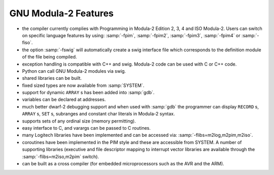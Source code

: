 .. _features:

GNU Modula-2 Features
*********************

* the compiler currently complies with Programming in Modula-2 Edition
  2, 3, 4 and ISO Modula-2.  Users can switch on specific language
  features by using: :samp:`-fpim`, :samp:`-fpim2`, :samp:`-fpim3`,
  :samp:`-fpim4` or :samp:`-fiso`.

* the option :samp:`-fswig` will automatically create a swig interface
  file which corresponds to the definition module of the file being
  compiled.

* exception handling is compatible with C++ and swig.  Modula-2 code can
  be used with C or C++ code.

* Python can call GNU Modula-2 modules via swig.

* shared libraries can be built.

* fixed sized types are now available from :samp:`SYSTEM`.

* support for dynamic ``ARRAY`` s has been added into :samp:`gdb`.

* variables can be declared at addresses.

* much better dwarf-2 debugging support and when used with
  :samp:`gdb` the programmer can display ``RECORD`` s,
  ``ARRAY`` s, ``SET`` s, subranges and constant char literals
  in Modula-2 syntax.

* supports sets of any ordinal size (memory permitting).

* easy interface to C, and varargs can be passed to C routines.

* many Logitech libraries have been implemented and can be accessed via:
  :samp:`-flibs=m2log,m2pim,m2iso`.

* coroutines have been implemented in the PIM style and these are
  accessible from SYSTEM. A number of supporting libraries (executive
  and file descriptor mapping to interrupt vector libraries are
  available through the :samp:`-flibs=m2iso,m2pim` switch).

* can be built as a cross compiler (for embedded microprocessors
  such as the AVR and the ARM).

